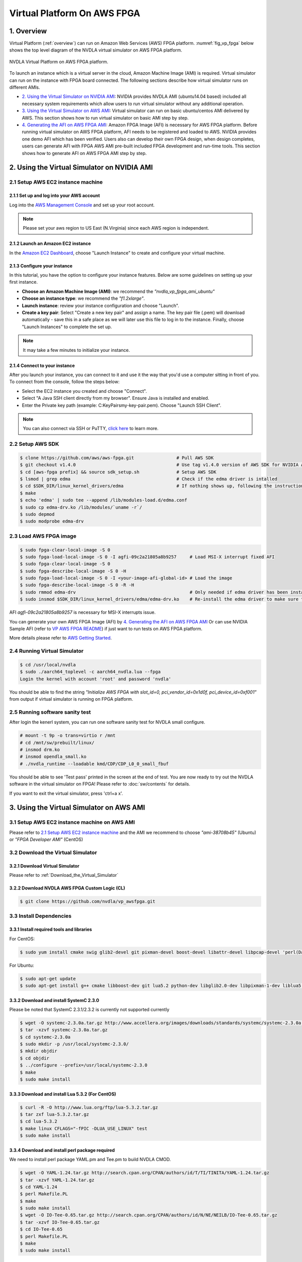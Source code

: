 Virtual Platform On AWS FPGA 
****************************

1. Overview
===========


Virtual Platform (:ref:`overview`) can run on Amazon Web Services (AWS) FPGA platform. :numref:`fig_vp_fpga` below shows the top level diagram of the NVDLA virtual simulator on AWS FPGA platform.

.. _fig_vp_fpga:
.. figure:: nvdla-vp-fpga.svg
  :alt: NVDLA Virtual Platform FPGA Diagram.
  :align: center

  NVDLA Virtual Platform on AWS FPGA platform.

To launch an instance which is a virtual server in the cloud, Amazon Machine Image (AMI) is required. Virtual simulator can run on the instance with FPGA board connected. The following sections describe how virtual simulator runs on different AMIs.

* `2. Using the Virtual Simulator on NVIDIA AMI`_: NVIDIA provides NVDLA AMI (ubuntu14.04 based) included all necessary system requirements which allow users to run virtual simulator without any additional operation.
* `3. Using the Virtual Simulator on AWS AMI`_: Virtual simulator can run on basic ubuntu/centos AMI delivered by AWS. This section shows how to run virtual simulator on basic AMI step by step.
* `4. Generating the AFI on AWS FPGA AMI`_: Amazon FPGA Image (AFI) is necessary for AWS FPGA platform. Before running virtual simulator on AWS FPGA platform, AFI needs to be registered and loaded to AWS. NVIDIA provides one demo AFI which has been verified. Users also can develop their own FPGA design, when design completes, users can generate AFI with FPGA AWS AMI pre-built included FPGA development and run-time tools. This section shows how to generate AFI on AWS FPGA AMI step by step.

2. Using the Virtual Simulator on NVIDIA AMI
============================================

2.1 Setup AWS EC2 instance machine
----------------------------------

2.1.1 Set up and log into your AWS account
++++++++++++++++++++++++++++++++++++++++++

Log into the `AWS Management Console`_ and set up your root account.

.. _`AWS Management Console`: https://console.aws.amazon.com/

.. note:: Please set your aws region to US East (N.Virginia) since each AWS region is independent.

2.1.2 Launch an Amazon EC2 instance
+++++++++++++++++++++++++++++++++++

In the `Amazon EC2 Dashboard`_, choose "Launch Instance" to create and configure your virtual machine.

.. _`Amazon EC2 Dashboard`: https://us-west-2.console.aws.amazon.com/ec2/v2/home?region=us-west-2

2.1.3 Configure your instance
+++++++++++++++++++++++++++++

In this tutorial, you have the option to configure your instance features. Below are some guidelines on setting up your first instance.

* **Choose an Amazon Machine Image (AMI)**: we recommend the *"nvdla_vp_fpga_ami_ubuntu"*
* **Choose an instance type**: we recommend the *"f1.2xlarge"*.

* **Launch instance**: review your instance configuration and choose "Launch".

* **Create a key pair**: Select "Create a new key pair" and assign a name. The key pair file (.pem) will download automatically - save this in a safe place as we will later use this file to log in to the instance. Finally, choose "Launch Instances" to complete the set up.

.. note:: It may take a few minutes to initialize your instance.

2.1.4 Connect to your instance
++++++++++++++++++++++++++++++

After you launch your instance, you can connect to it and use it the way that you'd use a computer sitting in front of you. To connect from the console, follow the steps below:

* Select the EC2 instance you created and choose "Connect".

* Select "A Java SSH client directly from my browser". Ensure Java is installed and enabled.

* Enter the Private key path (example: C:\KeyPairs\my-key-pair.pem). Choose "Launch SSH Client".

.. note:: You can also connect via SSH or PuTTY, `click here`_ to learn more.

.. _`click here`: http://docs.aws.amazon.com/AWSEC2/latest/UserGuide/AccessingInstances.html

2.2 Setup AWS SDK
-----------------

.. code-block:: console

   $ clone https://github.com/aws/aws-fpga.git                # Pull AWS SDK
   $ git checkout v1.4.0                                      # Use tag v1.4.0 version of AWS SDK for NVIDIA AMI
   $ cd [aws-fpga prefix] && source sdk_setup.sh              # Setup AWS SDK
   $ lsmod | grep edma                                        # Check if the edma driver is intalled
   $ cd $SDK_DIR/linux_kernel_drivers/edma                    # If nothing shows up, following the instructions below to install it
   $ make
   $ echo 'edma' | sudo tee --append /lib/modules-load.d/edma.conf
   $ sudo cp edma-drv.ko /lib/modules/`uname -r`/
   $ sudo depmod
   $ sudo modprobe edma-drv

2.3 Load AWS FPGA image
-----------------------

.. code-block:: console

   $ sudo fpga-clear-local-image -S 0
   $ sudo fpga-load-local-image -S 0 -I agfi-09c2a21805a8b9257     # Load MSI-X interrupt fixed AFI
   $ sudo fpga-clear-local-image -S 0
   $ sudo fpga-describe-local-image -S 0 -H
   $ sudo fpga-load-local-image -S 0 -I <your-image-afi-global-id> # Load the image
   $ sudo fpga-describe-local-image -S 0 -R -H
   $ sudo rmmod edma-drv                                           # Only needed if edma driver has been installed
   $ sudo insmod $SDK_DIR/linux_kernel_drivers/edma/edma-drv.ko    # Re-install the edma driver to make sure the MSI is registered to /dev/fpga0_event0

AFI *agfi-09c2a21805a8b9257* is necessary for MSI-X interrupts issue.

You can generate your own AWS FPGA Image (AFI) by `4. Generating the AFI on AWS FPGA AMI`_ Or can use NVIDIA Sample AFI (refer to `VP AWS FPGA README`_) if just want to run tests on AWS FPGA platform.

.. _`VP AWS FPGA README`: https://github.com/nvdla/vp_awsfpga/blob/master/README.md

More details please refer to `AWS Getting Started`_.

.. _`AWS Getting Started`: https://aws.amazon.com/ec2/getting-started/

2.4 Running Virtual Simulator
-----------------------------

.. code-block:: console

   $ cd /usr/local/nvdla
   $ sudo ./aarch64_toplevel -c aarch64_nvdla.lua --fpga
   Login the kernel with account 'root' and password 'nvdla'

You should be able to find the string *"Initialize AWS FPGA with slot_id=0, pci_vendor_id=0x1d0f, pci_device_id=0xf001"* from output if virtual simulator is running on FPGA platform.

2.5 Running software sanity test
--------------------------------

After login the kenerl system, you can run one software sanity test for NVDLA small configure.

.. code-block:: console

   # mount -t 9p -o trans=virtio r /mnt
   # cd /mnt/sw/prebuilt/linux/
   # insmod drm.ko
   # insmod opendla_small.ko
   # ./nvdla_runtime --loadable kmd/CDP/CDP_L0_0_small_fbuf

You should be able to see 'Test pass' printed in the screen at the end of test. You are now ready to try out the NVDLA software in the virtual simulator on FPGA! Please refer to :doc:`sw/contents` for details.

If you want to exit the virtual simulator, press 'ctrl+a x'.

3. Using the Virtual Simulator on AWS AMI
=========================================

3.1 Setup AWS EC2 instance machine on AWS AMI
---------------------------------------------

Please refer to `2.1 Setup AWS EC2 instance machine`_ and the AMI we recommend to choose *"ami-38708b45"* (Ubuntu) or *"FPGA Developer AMI"* (CentOS)

3.2 Download the Virtual Simulator
----------------------------------

3.2.1 Download Virtual Simulator
++++++++++++++++++++++++++++++++

Please refer to :ref:`Download_the_Virtual_Simulator`

3.2.2 Download NVDLA AWS FPGA Custom Logic (CL)
+++++++++++++++++++++++++++++++++++++++++++++++

.. code-block:: console

   $ git clone https://github.com/nvdla/vp_awsfpga.git

3.3 Install Dependencies
------------------------

3.3.1 Install required tools and libraries
++++++++++++++++++++++++++++++++++++++++++

For CentOS:

.. code-block:: console

   $ sudo yum install cmake swig glib2-devel git pixman-devel boost-devel libattr-devel libpcap-devel 'perl(Data::Dumper)' 'perl(YAML)' 'perl(Capture::Tiny)' 'perl(XML::Simple)' java-1.7.0-openjdk-devel.x86_64 libtermcap-devel ncurses-devel libevent-devel readline-devel python-devel

For Ubuntu:

.. code-block:: console

   $ sudo apt-get update
   $ sudo apt-get install g++ cmake libboost-dev git lua5.2 python-dev libglib2.0-dev libpixman-1-dev liblua5.2-dev swig libcap-dev libattr1-dev libconfig-yaml-perl openjdk-7-jre-headless libxml-simple-perl libcapture-tiny-perl

3.3.2 Download and install SystemC 2.3.0
++++++++++++++++++++++++++++++++++++++++

Please be noted that SystemC 2.3.1/2.3.2 is currently not supported currently

.. code-block:: console

   $ wget -O systemc-2.3.0a.tar.gz http://www.accellera.org/images/downloads/standards/systemc/systemc-2.3.0a.tar.gz
   $ tar -xzvf systemc-2.3.0a.tar.gz
   $ cd systemc-2.3.0a
   $ sudo mkdir -p /usr/local/systemc-2.3.0/
   $ mkdir objdir
   $ cd objdir
   $ ../configure --prefix=/usr/local/systemc-2.3.0
   $ make
   $ sudo make install

3.3.3 Download and install Lua 5.3.2 (For CentOS)
+++++++++++++++++++++++++++++++++++++++++++++++++

.. code-block:: console

   $ curl -R -O http://www.lua.org/ftp/lua-5.3.2.tar.gz
   $ tar zxf lua-5.3.2.tar.gz
   $ cd lua-5.3.2
   $ make linux CFLAGS="-fPIC -DLUA_USE_LINUX" test
   $ sudo make install

3.3.4 Download and install perl package required
++++++++++++++++++++++++++++++++++++++++++++++++

We need to install perl package YAML.pm and Tee.pm to build NVDLA CMOD.

.. code-block:: console

      $ wget -O YAML-1.24.tar.gz http://search.cpan.org/CPAN/authors/id/T/TI/TINITA/YAML-1.24.tar.gz
      $ tar -xzvf YAML-1.24.tar.gz
      $ cd YAML-1.24
      $ perl Makefile.PL
      $ make
      $ sudo make install
      $ wget -O IO-Tee-0.65.tar.gz http://search.cpan.org/CPAN/authors/id/N/NE/NEILB/IO-Tee-0.65.tar.gz
      $ tar -xzvf IO-Tee-0.65.tar.gz
      $ cd IO-Tee-0.65
      $ perl Makefile.PL
      $ make
      $ sudo make install

3.3.5 Download and build NVDLA CMOD and VMOD
++++++++++++++++++++++++++++++++++++++++++++

Please refer to :ref:`tree_build` for details on building the NVDLA hardware tree, and make sure the required tools listed in :ref:`env_setup` are installed first.

.. code-block:: console

   $ git clone https://github.com/nvdla/hw.git
   $ cd hw
   $ git reset --hard <HW verion index>    # HW versison must be matched with virtual simulator, refer to section 'HW verion index' of README.md in nvdla/vp
   $ make
   $ tools/bin/tmake -build cmod_top -build vmod
 
The header files and library will be generated in *hw/outdir/<project>/cmod/release* and *hw/outdir/<project>/vmod/release*.

<HW verion index> must be matched with virtual simulator, refer to `VP README`_ for details.

.. _`VP README`: https://github.com/nvdla/vp/blob/master/README.md

If you need to run the random HW regression tests on FPGA, please run the below commands to build tests for random HW regression.

.. code-block:: console

   $ ./tools/bin/tmake -build verif_trace_generator
   $ ./verif/tools/run_plan.py -P nv_small -tp nv_small -otag L10 L11 -l_num=4 -r_num=10 -timeout 500 -monitor --dump_trace_only

After build finish, there will be nv_small_XXXX folder in hw tree and trace tests are generated in nv_small_XXXX/nvdla_utb.
You can also generate random HW regression tests for other configurations like nv_large by command "./verif/tools/run_plan.py -P nv_large -tp nv_large -otag L10
L11 -l_num=4 -r_num=10 -timeout 500 -monitor --dump_trace_only".

3.4 Build and Install the Virtual Simulator with NVDLA FPGA
-----------------------------------------------------------

3.4.1 Download AWS EC2 FPGA Hardware and Software Development Kit
+++++++++++++++++++++++++++++++++++++++++++++++++++++++++++++++++

.. code-block:: console

   $ git clone https://github.com/aws/aws-fpga.git
   $ git checkout v1.4.0

.. note:: Always sync latest version for AWS EC2 FPGA Hardware and Software Development Kits. Please sync aws repository to specified version (refer to `VP AWS FPGA README`_) which was verified with any issue.

3.4.2 Setup AWS SDK and edma driver
+++++++++++++++++++++++++++++++++++

.. code-block:: console
   
   $ cd [aws-fpga prefix] && source sdk_setup.sh              # Setup AWS SDK
   $ lsmod | grep edma                                        # Check if the edma driver is intalled
   $ cd $SDK_DIR/linux_kernel_drivers/edma                    # If nothing shows up, following the instructions below to install it
   $ make
   $ echo 'edma' | sudo tee --append /etc/modules-load.d/edma.conf
   $ sudo cp edma-drv.ko /lib/modules/`uname -r`/
   $ sudo depmod
   $ sudo modprobe edma-drv

*aws-fpga prefix* is the local aws repository.

3.4.3 Load AWS FPGA image
+++++++++++++++++++++++++

Please refer to `2.3 Load AWS FPGA image`_.

3.4.4 Cmake build under the vp repository directory
+++++++++++++++++++++++++++++++++++++++++++++++++++

For CentOS:

.. code-block:: console

   $ cmake -DCMAKE_INSTALL_PREFIX=[install dir] -DSYSTEMC_PREFIX=[systemc prefix] -DNVDLA_HW_PREFIX=[nvdla_hw prefix] -DNVDLA_HW_PROJECT=[nvdla_hw project name] -DAWS_FPGA_PRESENT=1 -DAWS_SDK_PREFIX=[aws sdk prefix] -DLUA_INCLUDE_DIR=/usr/local/include -DLUA_LIBRARIES=/usr/local/lib/liblua.a

For Ubuntu:

.. code-block:: console

   $ cmake -DCMAKE_INSTALL_PREFIX=[install dir] -DSYSTEMC_PREFIX=[systemc prefix] -DNVDLA_HW_PREFIX=[nvdla_hw prefix] -DNVDLA_HW_PROJECT=[nvdla_hw project name] -DAWS_FPGA_PRESENT=1 -DAWS_SDK_PREFIX=[aws sdk prefix]

*install dir* is where you would like to install the virtual simulator, *systemc prefix* is the SystemC installation directory, *nvdla_hw prefix* is the local NVDLA HW repository, *nvdla_hw project name* is the NVDLA HW project name and *aws sdk prefix* is the AWS sdk directory

Example:

For CentOS:

.. code-block:: console

   $ cmake -DCMAKE_INSTALL_PREFIX=build -DSYSTEMC_PREFIX=/usr/local/systemc-2.3.0/ -DNVDLA_HW_PREFIX=/usr/local/nvdla/hw -DNVDLA_HW_PROJECT=nv_small -DAWS_FPGA_PRESENT=1 -DAWS_SDK_PREFIX=/usr/local/aws-fpga/sdk -DLUA_INCLUDE_DIR=/usr/local/include -DLUA_LIBRARIES=/usr/local/lib/liblua.a

For Ubuntu:

.. code-block:: console

   $ cmake -DCMAKE_INSTALL_PREFIX=build -DSYSTEMC_PREFIX=/usr/local/systemc-2.3.0/ -DNVDLA_HW_PREFIX=/usr/local/nvdla/hw -DNVDLA_HW_PROJECT=nv_small -DAWS_FPGA_PRESENT=1 -DAWS_SDK_PREFIX=/usr/local/aws-fpga/sdk

3.4.5 Compile and install:
++++++++++++++++++++++++++

.. code-block:: console

   $ make
   $ make install

3.5 Running HW regression tests on FPGA
---------------------------------------

3.5.1 Run NVDLA L0/1/2 tests
++++++++++++++++++++++++++++

.. code-block:: console

   $ cd [vp_awsfpga prefix]/cl_nvdla/verif/regression
   $ make AWS_FPGA=1 NVDLA_HW_ROOT=[nvdla_hw prefix]
   $ make check    # Check last regression status

*nvdla_hw prefix* is the local NVDLA HW repository, *vp_awsfpga prefix* is the local nvdla aws fpga CL repository.

3.5.2 Run NVDLA random regression tests
+++++++++++++++++++++++++++++++++++++++

You can run NVDLA random regression tests which has HW full coverage with below commands.

.. code-block:: console

   $ cd [vp_awsfpga prefix]/cl_nvdla/verif/regression
   $ make AWS_FPGA=1 NVDLA_HW_ROOT=[nvdla_hw prefix] NVDLA_HW_TRACE_LIST=nv_small_random NVDLA_HW_TRACE_ROOT=[nvdla_hw prefix]/nv_small_XXXX/nvdla_utb RANDOM_TEST=1
   $ make check NVDLA_HW_TRACE_LIST=nv_small_random # Check last regression status

*nvdla_hw prefix* is the local NVDLA HW repository, *vp prefix* is the local nvdla aws fpga CL repository.

3.6 Running the Virtual Simulator
---------------------------------

3.6.1 Prepare Kernel Image
++++++++++++++++++++++++++

A demo linux kernel image is provided in the github release. You can run this image in the virtual simulator, and run the NVDLA KMD/UMD inside it. 

If you would like to build a linux kernel on your own, please refer to :ref:`Building_Linux_Kernel`.

After the image is ready, modify the *conf/aarch64_nvdla.lua* for the image and rootfs file location.

3.6.2 Standard QEMU Arguments
+++++++++++++++++++++++++++++

The configuration of the virtual simulator is defined in *conf/aarch64_nvdla.lua*. You can change the standard QEMU arguments in *extra_arguments* inside the lua file. 

3.6.3 Running Kernel Image In the Virtual Simulator
+++++++++++++++++++++++++++++++++++++++++++++++++++

Start the virtual simulator:

.. code-block:: console

   $ sudo ./build/bin/aarch64_toplevel -c conf/aarch64_nvdla.lua --fpga
   Login the kernel. The demo image uses account 'root' and password 'nvdla'.

Some demo tests are provided in the *tests* directory, you can run them after login as root:

.. code-block:: console

   # mount -t 9p -o trans=virtio r /mnt
   # cd /mnt/tests/hello
   # ./aarch64_hello 

You should be able to see 'Hello World!' printed in the screen. You are now ready to try out the NVDLA software in the virtual simulator! Please refer to :doc:`sw/contents` for details.

If you want to exit the virtual simulator, press 'ctrl+a x'.

3.7 Debugging the Virtual Simulator
-----------------------------------

Refer to :ref:`Debugging_the_Virtual_Simulator` to debug virtual simulator

4. Generating the AFI on AWS FPGA AMI
=====================================

4.1 Setup AWS EC2 instance machine on FPGA AMI
----------------------------------------------

* `2.1 Setup AWS EC2 instance machine`_: we recommend to choose *"FPGA Developer AMI"* (CentOS)
* `3.3 Install Dependencies`_: Follow the CentOS steps.


4.2 Download source code
------------------------
* `Download NVDLA AWS FPGA Custom Logic (CL)`_
* `Download and build NVDLA`_
* `AWS EC2 FPGA Hardware and Software Development Kits`_ 

.. _`AWS EC2 FPGA Hardware and Software Development Kits`: `3.4.1 Download AWS EC2 FPGA Hardware and Software Development Kit`_
.. _`Download and build NVDLA`: `3.3.5 Download and build NVDLA CMOD and VMOD`_
.. _`Download NVDLA AWS FPGA Custom Logic (CL)`: `3.2.2 Download NVDLA AWS FPGA Custom Logic (CL)`_

4.3 Build NVDLA RTL
-------------------

.. code-block:: console

   $ cd [nvdla_hw prefix]
   $ make
   $ ./tools/bin/tmake -build vmod

Please refer to :ref:`tree_build` for details on building the NVDLA hardware tree, and make sure the required tools listed in :ref:`env_setup` are installed first.

4.4 Generate Vivado IP
--------------------------

Before generate NVDLA AFI, users need to generate some necessary Xilinx
Vivado IP in AWS EC2 instance.  The generated IP is not distributed with the
NVDLA source distribution because of licensing restrictions.

.. note:: 
   * You need to access the AWS EC2 instance from GUI machine to use Xilinx tool.
   * Vivado veresion is /opt/Xilinx/SDx/2017.1.op/Vivado/bin/vivado
   * For IP location, we recommend to use [vp_awsfpga prefix]/common/design/xilinx_ip/ 

4.4.1 Start Xilinx tool in AWS EC2 instance
+++++++++++++++++++++++++++++++++++++++++++

.. code-block:: console

   $ vivado

4.4.2 Configure IP setting
++++++++++++++++++++++++++

* Click "Manage IP"
* Click "New IP Location"
* Click "Next"
* Configure the Manage IP Settings page, set "part" to "xcvu9p-flgb2104-2-i"
* Click "Finish"

4.4.3 Generate IP axi2apb
+++++++++++++++++++++++++

* In the IP catalog, search axi_apb
* Double click "AXI APB Bridge" 
* Set "Component Name" to "axi_apb_bridge_0"
* Set "Number Of Slaves" to "1"
* Click "OK"
* Click "Generate"
* Click "OK" and wait the task in "Design Runs" panel to finish

4.4.4 Generate IP axi_interconnect_nvdla_64b
++++++++++++++++++++++++++++++++++++++++++++

* In the IP catalog, expand "AXI_Infrastructure", double click "AXI Interconnect RTL"
* Set "Component Name" to "axi_interconnect_nvdla_64b"
* Click the tab "Global"
* Set "Number of Slave Interface" to "2" 
* Set "Slave Interface Thread ID Width" to "8" 
* Set "Address Width" to "64"
* Set "Interconnect Internal Data Width" to "512"
* Click the tab "Interfaces"
* Set "Master Interface Data Width" to "512"
* Set "Slave Interface 0 data width" to "512"
* Set "Slave Interface 1 data width" to "64"
* Click the tab "Read Write Channels"
* Set all the "Acceptance" to "32"
* Set all the "FIFO Depth" to "512"
* Click "OK"
* Click "Generate"
* Click "OK" and wait the task in "Design Runs" panel to finish

4.4.5 Generate IP axi_interconnect_nvdla_512b
+++++++++++++++++++++++++++++++++++++++++++++

* In the IP catalog, expand "AXI_Infrastructure", double click "AXI Interconnect RTL"
* Set "Component Name" to "axi_interconnect_nvdla_512b"
* Click the tab "Global"
* Set "Number of Slave Interface" to "3" 
* Set "Slave Interface Thread ID Width" to "8" 
* Set "Address Width" to "64"
* Set "Interconnect Internal Data Width" to "512"
* Click the tab "Interfaces"
* Set all the "Data Width" to "512"
* Click the tab "Read Write Channels"
* Set all the "Acceptance" to "32"
* Set all the "FIFO Depth" to "512"
* Click "OK"
* Click "Generate"
* Click "OK" and wait the task in "Design Runs" panel to finish

4.4.6 Generate IP axi_interconnect_nvdla_256b
+++++++++++++++++++++++++++++++++++++++++++++

* In the IP catalog, expand "AXI_Infrastructure", double click "AXI Interconnect RTL"
* Set "Component Name" to "axi_interconnect_nvdla_256b"
* Click the tab "Global"
* Set "Number of Slave Interface" to "3" 
* Set "Slave Interface Thread ID Width" to "8" 
* Set "Address Width" to "64"
* Set "Interconnect Internal Data Width" to "512"
* Click the tab "Interfaces"
* Set all the "Data Width" to "256"
* Click the tab "Read Write Channels"
* Set all the "Acceptance" to "32"
* Set all the "FIFO Depth" to "512"
* Click "OK"
* Click "Generate"
* Click "OK" and wait the task in "Design Runs" panel to finish

4.4.7 Generate IP axi_protocol_converter_axi_to_axil
++++++++++++++++++++++++++++++++++++++++++++++++++++

* In the IP catalog, expand "AXI_Infrastructure", double click "AXI Protocol Converter"
* Set "Component Name" to "axi_protocol_converter_axi_to_axil"
* Set "Address Width" to "64"
* Set "Data Width" to "64"
* Click "OK"
* Click "Generate"
* Click "OK" and wait the task in "Design Runs" panel to finish

4.4.8 Generate IP axi_dwidth_converter_512b_to_64b
++++++++++++++++++++++++++++++++++++++++++++++++++

* In the IP catalog, expand "AXI_Infrastructure", double click "AXI Data Width Converter"
* Set "Component Name" to "axi_dwidth_converter_512b_to_64b"
* Set "Address Width" to "64"
* Set "SI Data Width" to "512"
* Set "SI ID Width" to "16"
* Click "OK"
* Click "Generate"
* Click "OK" and wait the task in "Design Runs" panel to finish

4.5 Install AWS CLI
-------------------

.. code-block:: console

   $ aws configure         # to set your credentials (found in your console.aws.amazon.com page) and default region

.. note:: You need to setup access keys for your AWS account, please refer to `Managing Access Keys for Your AWS Account`_

.. _`Managing Access Keys for Your AWS Account`: https://docs.aws.amazon.com/general/latest/gr/managing-aws-access-keys.html

4.6 Generate design checkpoint (DCP)
------------------------------------

.. code-block:: console

   $ cd [aws fpga prefix] && source hdk_setup.sh
   $ export CL_DIR=[vp_awsfpga prefix]/cl_nvdla
   $ export NV_HW_ROOT=[nvdla_hw prefix]
   $ cd $CL_DIR/build/scripts
   $ ./filelist.sh
   $ $HDK_DIR/common/shell_stable/build/scripts/aws_build_dcp_from_cl.sh -foreground -clock_recipe_a A2    # Create DCP with 15.625M

The DCP generation process could take hours to finish, you should not stop the EC2 instance during this process. After the DCP is generated successfully, a tarball file should be generated under [vp_awsfpga prefix]/cl_nvdla/build/checkpoints/to_aws.

4.7 Generate AFI
----------------

.. code-block:: console

   $ aws s3 mb s3://<your-bucket-name> --region <region>        # Create an S3 bucket (choose a unique bucket name)
   $ aws s3 mb s3://<your-bucket-name>/<your-dcp-folder-name>   # Create folder for your tarball files
   $ aws s3 cp $CL_DIR/build/checkpoints/to_aws/<your-dcp-tallball> s3://<your-bucket-name>/<your-dcp-folder-name>/     # Upload the file to S3
   $ aws s3 mb s3://<your-bucket-name>/<your-logs-folder-name>  # Create a folder to keep your logs
   $ touch LOGS_FILES_GO_HERE.txt                               # Create a temp file
   $ aws s3 cp LOGS_FILES_GO_HERE.txt s3://<your-bucket-name>/<your-logs-folder-name>/  # Which creates the folder on S3
   $ aws ec2 create-fpga-image --name <your-afi-name> --description <your-afi-description> --input-storage-location Bucket=<your-bucket-name>,Key=<your-dcp-folder-name>/<your-dcp-tallball> --logs-storage-location Bucket=<your-bucket-name>,Key=<your-logs-folder-name>     # create AFI

   NOTE: The trailing '/' is required after <dcp-folder-name>

You will get a unique AFI ID and global AFI ID for your fpga image. You do not need to keep the EC2 instance running during this process. You can check the status using:

.. code-block:: console

   $ aws ec2 describe-fpga-images --fpga-image-ids <your-image-afi-id>


More details please refer to `How to submit checkpoint to aws`_

.. _`How to submit checkpoint to aws`: https://github.com/aws/aws-fpga/blob/master/hdk/cl/examples/README.md#3-submit-the-design-checkpoint-to-aws-to-create-the-afi
